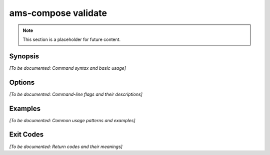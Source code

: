 ams-compose validate
===================

.. note::
   This section is a placeholder for future content.

Synopsis
--------

*[To be documented: Command syntax and basic usage]*

Options
-------

*[To be documented: Command-line flags and their descriptions]*

Examples
--------

*[To be documented: Common usage patterns and examples]*

Exit Codes
----------

*[To be documented: Return codes and their meanings]*